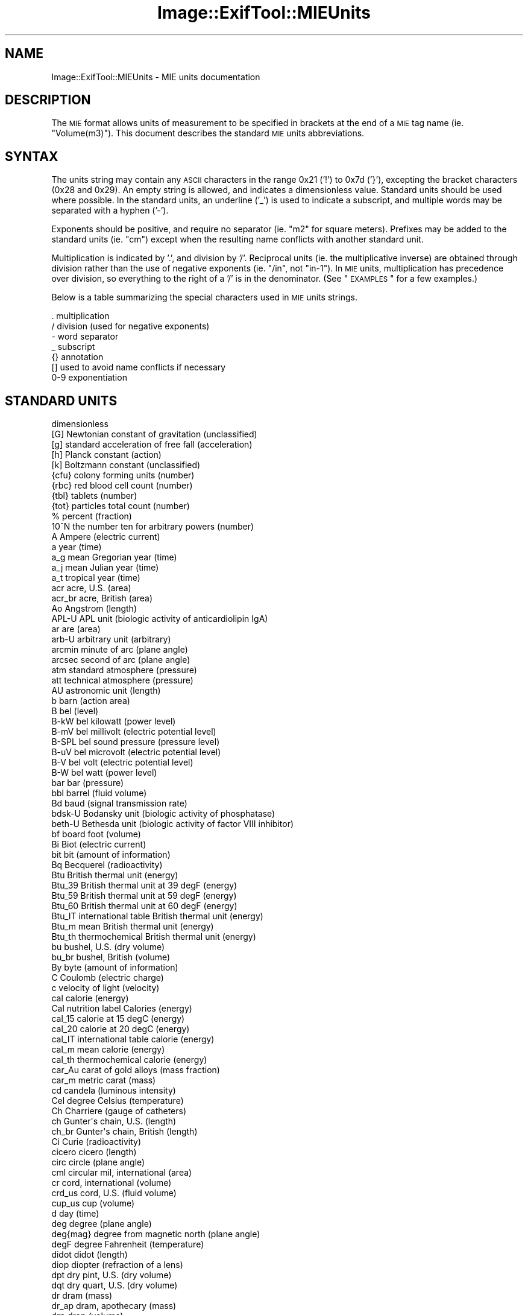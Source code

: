 .\" Automatically generated by Pod::Man 2.22 (Pod::Simple 3.07)
.\"
.\" Standard preamble:
.\" ========================================================================
.de Sp \" Vertical space (when we can't use .PP)
.if t .sp .5v
.if n .sp
..
.de Vb \" Begin verbatim text
.ft CW
.nf
.ne \\$1
..
.de Ve \" End verbatim text
.ft R
.fi
..
.\" Set up some character translations and predefined strings.  \*(-- will
.\" give an unbreakable dash, \*(PI will give pi, \*(L" will give a left
.\" double quote, and \*(R" will give a right double quote.  \*(C+ will
.\" give a nicer C++.  Capital omega is used to do unbreakable dashes and
.\" therefore won't be available.  \*(C` and \*(C' expand to `' in nroff,
.\" nothing in troff, for use with C<>.
.tr \(*W-
.ds C+ C\v'-.1v'\h'-1p'\s-2+\h'-1p'+\s0\v'.1v'\h'-1p'
.ie n \{\
.    ds -- \(*W-
.    ds PI pi
.    if (\n(.H=4u)&(1m=24u) .ds -- \(*W\h'-12u'\(*W\h'-12u'-\" diablo 10 pitch
.    if (\n(.H=4u)&(1m=20u) .ds -- \(*W\h'-12u'\(*W\h'-8u'-\"  diablo 12 pitch
.    ds L" ""
.    ds R" ""
.    ds C` ""
.    ds C' ""
'br\}
.el\{\
.    ds -- \|\(em\|
.    ds PI \(*p
.    ds L" ``
.    ds R" ''
'br\}
.\"
.\" Escape single quotes in literal strings from groff's Unicode transform.
.ie \n(.g .ds Aq \(aq
.el       .ds Aq '
.\"
.\" If the F register is turned on, we'll generate index entries on stderr for
.\" titles (.TH), headers (.SH), subsections (.SS), items (.Ip), and index
.\" entries marked with X<> in POD.  Of course, you'll have to process the
.\" output yourself in some meaningful fashion.
.ie \nF \{\
.    de IX
.    tm Index:\\$1\t\\n%\t"\\$2"
..
.    nr % 0
.    rr F
.\}
.el \{\
.    de IX
..
.\}
.\"
.\" Accent mark definitions (@(#)ms.acc 1.5 88/02/08 SMI; from UCB 4.2).
.\" Fear.  Run.  Save yourself.  No user-serviceable parts.
.    \" fudge factors for nroff and troff
.if n \{\
.    ds #H 0
.    ds #V .8m
.    ds #F .3m
.    ds #[ \f1
.    ds #] \fP
.\}
.if t \{\
.    ds #H ((1u-(\\\\n(.fu%2u))*.13m)
.    ds #V .6m
.    ds #F 0
.    ds #[ \&
.    ds #] \&
.\}
.    \" simple accents for nroff and troff
.if n \{\
.    ds ' \&
.    ds ` \&
.    ds ^ \&
.    ds , \&
.    ds ~ ~
.    ds /
.\}
.if t \{\
.    ds ' \\k:\h'-(\\n(.wu*8/10-\*(#H)'\'\h"|\\n:u"
.    ds ` \\k:\h'-(\\n(.wu*8/10-\*(#H)'\`\h'|\\n:u'
.    ds ^ \\k:\h'-(\\n(.wu*10/11-\*(#H)'^\h'|\\n:u'
.    ds , \\k:\h'-(\\n(.wu*8/10)',\h'|\\n:u'
.    ds ~ \\k:\h'-(\\n(.wu-\*(#H-.1m)'~\h'|\\n:u'
.    ds / \\k:\h'-(\\n(.wu*8/10-\*(#H)'\z\(sl\h'|\\n:u'
.\}
.    \" troff and (daisy-wheel) nroff accents
.ds : \\k:\h'-(\\n(.wu*8/10-\*(#H+.1m+\*(#F)'\v'-\*(#V'\z.\h'.2m+\*(#F'.\h'|\\n:u'\v'\*(#V'
.ds 8 \h'\*(#H'\(*b\h'-\*(#H'
.ds o \\k:\h'-(\\n(.wu+\w'\(de'u-\*(#H)/2u'\v'-.3n'\*(#[\z\(de\v'.3n'\h'|\\n:u'\*(#]
.ds d- \h'\*(#H'\(pd\h'-\w'~'u'\v'-.25m'\f2\(hy\fP\v'.25m'\h'-\*(#H'
.ds D- D\\k:\h'-\w'D'u'\v'-.11m'\z\(hy\v'.11m'\h'|\\n:u'
.ds th \*(#[\v'.3m'\s+1I\s-1\v'-.3m'\h'-(\w'I'u*2/3)'\s-1o\s+1\*(#]
.ds Th \*(#[\s+2I\s-2\h'-\w'I'u*3/5'\v'-.3m'o\v'.3m'\*(#]
.ds ae a\h'-(\w'a'u*4/10)'e
.ds Ae A\h'-(\w'A'u*4/10)'E
.    \" corrections for vroff
.if v .ds ~ \\k:\h'-(\\n(.wu*9/10-\*(#H)'\s-2\u~\d\s+2\h'|\\n:u'
.if v .ds ^ \\k:\h'-(\\n(.wu*10/11-\*(#H)'\v'-.4m'^\v'.4m'\h'|\\n:u'
.    \" for low resolution devices (crt and lpr)
.if \n(.H>23 .if \n(.V>19 \
\{\
.    ds : e
.    ds 8 ss
.    ds o a
.    ds d- d\h'-1'\(ga
.    ds D- D\h'-1'\(hy
.    ds th \o'bp'
.    ds Th \o'LP'
.    ds ae ae
.    ds Ae AE
.\}
.rm #[ #] #H #V #F C
.\" ========================================================================
.\"
.IX Title "Image::ExifTool::MIEUnits 3"
.TH Image::ExifTool::MIEUnits 3 "2012-12-30" "perl v5.10.1" "User Contributed Perl Documentation"
.\" For nroff, turn off justification.  Always turn off hyphenation; it makes
.\" way too many mistakes in technical documents.
.if n .ad l
.nh
.SH "NAME"
Image::ExifTool::MIEUnits \- MIE units documentation
.SH "DESCRIPTION"
.IX Header "DESCRIPTION"
The \s-1MIE\s0 format allows units of measurement to be specified in brackets at
the end of a \s-1MIE\s0 tag name (ie. \*(L"Volume(m3)\*(R"). This document describes the
standard \s-1MIE\s0 units abbreviations.
.SH "SYNTAX"
.IX Header "SYNTAX"
The units string may contain any \s-1ASCII\s0 characters in the range 0x21 ('!') to
0x7d ('}'), excepting the bracket characters (0x28 and 0x29).  An empty
string is allowed, and indicates a dimensionless value.  Standard
units should be used where possible.  In the standard
units, an underline ('_') is used to indicate a subscript, and multiple
words may be separated with a hyphen ('\-').
.PP
Exponents should be positive, and require no separator (ie. \*(L"m2\*(R" for square
meters).  Prefixes may be added to the standard units (ie.
\&\*(L"cm\*(R") except when the resulting name conflicts with another standard unit.
.PP
Multiplication is indicated by '.', and division by '/'.  Reciprocal units
(ie. the multiplicative inverse) are obtained through division rather than
the use of negative exponents (ie. \*(L"/in\*(R", not \*(L"in\-1\*(R").  In \s-1MIE\s0 units,
multiplication has precedence over division, so everything to the right of a
\&'/' is in the denominator.  (See \*(L"\s-1EXAMPLES\s0\*(R" for a few examples.)
.PP
Below is a table summarizing the special characters used in \s-1MIE\s0 units
strings.
.PP
.Vb 7
\&  .           multiplication
\&  /           division (used for negative exponents)
\&  \-           word separator
\&  _           subscript
\&  {}          annotation
\&  []          used to avoid name conflicts if necessary
\&  0\-9         exponentiation
.Ve
.SH "STANDARD UNITS"
.IX Header "STANDARD UNITS"
.Vb 10
\&              dimensionless
\&  [G]         Newtonian constant of gravitation (unclassified)
\&  [g]         standard acceleration of free fall (acceleration)
\&  [h]         Planck constant (action)
\&  [k]         Boltzmann constant (unclassified)
\&  {cfu}       colony forming units (number)
\&  {rbc}       red blood cell count (number)
\&  {tbl}       tablets (number)
\&  {tot}       particles total count (number)
\&  %           percent (fraction)
\&  10^N        the number ten for arbitrary powers (number)
\&  A           Ampere (electric current)
\&  a           year (time)
\&  a_g         mean Gregorian year (time)
\&  a_j         mean Julian year (time)
\&  a_t         tropical year (time)
\&  acr         acre, U.S. (area)
\&  acr_br      acre, British (area)
\&  Ao          Angstrom (length)
\&  APL\-U       APL unit (biologic activity of anticardiolipin IgA)
\&  ar          are (area)
\&  arb\-U       arbitrary unit (arbitrary)
\&  arcmin      minute of arc (plane angle)
\&  arcsec      second of arc (plane angle)
\&  atm         standard atmosphere (pressure)
\&  att         technical atmosphere (pressure)
\&  AU          astronomic unit (length)
\&  b           barn (action area)
\&  B           bel (level)
\&  B\-kW        bel kilowatt (power level)
\&  B\-mV        bel millivolt (electric potential level)
\&  B\-SPL       bel sound pressure (pressure level)
\&  B\-uV        bel microvolt (electric potential level)
\&  B\-V         bel volt (electric potential level)
\&  B\-W         bel watt (power level)
\&  bar         bar (pressure)
\&  bbl         barrel (fluid volume)
\&  Bd          baud (signal transmission rate)
\&  bdsk\-U      Bodansky unit (biologic activity of phosphatase)
\&  beth\-U      Bethesda unit (biologic activity of factor VIII inhibitor)
\&  bf          board foot (volume)
\&  Bi          Biot (electric current)
\&  bit         bit (amount of information)
\&  Bq          Becquerel (radioactivity)
\&  Btu         British thermal unit (energy)
\&  Btu_39      British thermal unit at 39 degF (energy)
\&  Btu_59      British thermal unit at 59 degF (energy)
\&  Btu_60      British thermal unit at 60 degF (energy)
\&  Btu_IT      international table British thermal unit (energy)
\&  Btu_m       mean British thermal unit (energy)
\&  Btu_th      thermochemical British thermal unit (energy)
\&  bu          bushel, U.S. (dry volume)
\&  bu_br       bushel, British (volume)
\&  By          byte (amount of information)
\&  C           Coulomb (electric charge)
\&  c           velocity of light (velocity)
\&  cal         calorie (energy)
\&  Cal         nutrition label Calories (energy)
\&  cal_15      calorie at 15 degC (energy)
\&  cal_20      calorie at 20 degC (energy)
\&  cal_IT      international table calorie (energy)
\&  cal_m       mean calorie (energy)
\&  cal_th      thermochemical calorie (energy)
\&  car_Au      carat of gold alloys (mass fraction)
\&  car_m       metric carat (mass)
\&  cd          candela (luminous intensity)
\&  Cel         degree Celsius (temperature)
\&  Ch          Charriere (gauge of catheters)
\&  ch          Gunter\*(Aqs chain, U.S. (length)
\&  ch_br       Gunter\*(Aqs chain, British (length)
\&  Ci          Curie (radioactivity)
\&  cicero      cicero (length)
\&  circ        circle (plane angle)
\&  cml         circular mil, international (area)
\&  cr          cord, international (volume)
\&  crd_us      cord, U.S. (fluid volume)
\&  cup_us      cup (volume)
\&  d           day (time)
\&  deg         degree (plane angle)
\&  deg{mag}    degree from magnetic north (plane angle)
\&  degF        degree Fahrenheit (temperature)
\&  didot       didot (length)
\&  diop        diopter (refraction of a lens)
\&  dpt         dry pint, U.S. (dry volume)
\&  dqt         dry quart, U.S. (dry volume)
\&  dr          dram (mass)
\&  dr_ap       dram, apothecary (mass)
\&  drp         drop (volume)
\&  dye\-U       Dye unit (biologic activity of amylase)
\&  dyn         dyne (force)
\&  e           elementary charge (electric charge)
\&  eps_0       permittivity of vacuum (electric permittivity)
\&  eq          equivalents (amount of substance)
\&  erg         erg (energy)
\&  eV          electronvolt (energy)
\&  F           Farad (electric capacitance)
\&  fdr         fluid dram, U.S. (fluid volume)
\&  fdr_br      fluid dram, British (volume)
\&  foz         fluid ounce, U.S. (fluid volume)
\&  foz_br      fluid ounce, British (volume)
\&  ft          foot, international (length)
\&  ft_br       foot, British (length)
\&  ft_us       foot, U.S. (length)
\&  fth         fathom, international (length)
\&  fth_br      fathom, British (length)
\&  fth_us      fathom, U.S. (length)
\&  fur         furlong, U.S. (length)
\&  G           Gauss (magnetic flux density)
\&  g           gram (mass)
\&  g.m/{H\-B}   gram meter per heartbeat (prop. to ventricular stroke work)
\&  g%          gram percent (mass fraction)
\&  Gal         Gal (acceleration)
\&  gal         gallon, U.S. (fluid volume)
\&  gal_br      gallon, British (volume)
\&  gal_wi      historical winchester gallon (dry volume)
\&  Gb          Gilbert (magnetic tension)
\&  gf          gram\-force (force)
\&  gil         gill, U.S. (fluid volume)
\&  gil_br      gill, British (volume)
\&  gon         gon (plane angle)
\&  GPL\-U       GPL unit (biologic activity of anticardiolipin IgG)
\&  gr          grain (mass)
\&  Gy          Gray (energy dose)
\&  H           Henry (inductance)
\&  h           hour (time)
\&  hd          hand, international (height of horses)
\&  hnsf\-U      Hounsfield unit (x\-ray attenuation)
\&  HP          horsepower (power)
\&  hp_C        homeopathic potency of centesimal series (homeopathic potency)
\&  hp_X        homeopathic potency of decimal series (homeopathic potency)
\&  HPF         high power field (view area in microscope)
\&  Hz          Herz (frequency)
\&  in          inch, international (length)
\&  in_br       inch, British (length)
\&  in_us       inch, U.S. (length)
\&  in\-H2O      inch of water column (pressure)
\&  in\-Hg       inch of mercury column (pressure)
\&  iU          international unit (arbitrary)
\&  J           Joule (energy)
\&  K           Kelvin (temperature)
\&  ka\-U        King\-Armstrong unit (biologic activity of phosphatase)
\&  kat         katal (catalytic activity)
\&  kg{wet\-tis} kilogram of wet tissue (mass)
\&  kn          knot, international (velocity)
\&  kn_br       knot, British (velocity)
\&  knk\-U       Kunkel unit (arbitrary biologic activity)
\&  Ky          Kayser (lineic number)
\&  l           liter (volume)
\&  L           liter (volume)
\&  lb          pound (mass)
\&  lb_ap       pound, apothecary (mass)
\&  lb_tr       pound, troy (mass)
\&  lbf         pound force (force)
\&  lcwt        long hunderdweight (mass)
\&  ligne       ligne (length)
\&  lk          link for Gunter\*(Aqs chain, U.S. (length)
\&  lk_br       link for Gunter\*(Aqs chain, British (length)
\&  lm          lumen (luminous flux)
\&  Lmb         Lambert (brightness)
\&  lne         line (length)
\&  LPF         low power field (view area in microscope)
\&  lton        long ton (mass)
\&  lx          lux (illuminance)
\&  ly          light\-year (length)
\&  m           meter (length)
\&  m_e         electron mass (mass)
\&  m_p         proton mass (mass)
\&  m\-H2O       meter of water column (pressure)
\&  m\-Hg        meter of mercury column (pressure)
\&  mclg\-U      Mac Lagan unit (arbitrary biologic activity)
\&  mesh        mesh, international (lineic number)
\&  MET         metabolic equivalent (metabolic cost of physical activity)
\&  mg{creat}   milligram of creatinine (mass)
\&  mho         mho (electric conductance)
\&  mi          mile, international (statute mile) (length)
\&  mi_br       mile, British (length)
\&  mi_us       mile, U.S. (length)
\&  mil         mil, international (length)
\&  mil_us      mil, U.S. (length)
\&  min         minute (time)
\&  min_br      minim, British (volume)
\&  min_us      minim, U.S. (fluid volume)
\&  mo          month (time)
\&  mo_g        mean Gregorian month (time)
\&  mo_j        mean Julian month (time)
\&  mo_s        synodal month (time)
\&  mol         mole (amount of substance)
\&  MPL\-U       MPL unit (biologic activity of anticardiolipin IgM)
\&  mu_0        permeability of vacuum (magnetic permeability)
\&  Mx          Maxwell (flux of magnetic induction)
\&  N           Newton (force)
\&  nmi         nautical mile, international (length)
\&  nmi_br      nautical mile, British (length)
\&  Np          neper (level)
\&  Oe          Oersted (magnetic field intensity)
\&  Ohm         Ohm (electric resistance)
\&  osm         osmole of dissolved particles (amount of substance)
\&  oz          ounce (mass)
\&  oz_ap       ounce, apothecary (mass)
\&  oz_tr       ounce, troy (mass)
\&  P           Poise (dynamic viscosity)
\&  Pa          Pascal (pressure)
\&  pc          parsec (length)
\&  pc_br       pace (length)
\&  pca         pica (length)
\&  pca_pr      Printer\*(Aqs pica (length)
\&  pH          pH (acidity)
\&  ph          phot (illuminance)
\&  pi          the number pi (number)
\&  pied        pied (length)
\&  pk          peck, U.S. (dry volume)
\&  pk_br       peck, British (volume)
\&  pnt         point (length)
\&  pnt_pr      Printer\*(Aqs point (length)
\&  pouce       pouce (length)
\&  ppb         parts per billion (fraction)
\&  ppm         parts per million (fraction)
\&  ppth        parts per thousand (fraction)
\&  pptr        parts per trillion (fraction)
\&  PRU         peripheral vascular resistance unit (fluid resistance)
\&  psi         pound per square inch (pressure)
\&  pt          pint, U.S. (fluid volume)
\&  pt_br       pint, British (volume)
\&  pwt_tr      pennyweight (mass)
\&  qt          quart, U.S. (fluid volume)
\&  qt_br       quart, British (volume)
\&  R           Roentgen (ion dose)
\&  rad         radian (plane angle)
\&  RAD         radiation absorbed dose (energy dose)
\&  rch         Ramden\*(Aqs chain, U.S. (length)
\&  rd          rod, U.S. (length)
\&  rd_br       rod, British (length)
\&  REM         radiation equivalent man (dose equivalent)
\&  rlk_us      link for Ramden\*(Aqs chain (length)
\&  s           second (time)
\&  S           Siemens (electric conductance)
\&  sb          stilb (lum. intensity density)
\&  sc_ap       scruple, apothecary (mass)
\&  sct         section (area)
\&  scwt        short hundredweight (mass)
\&  smgy\-U      Somogyi unit (biologic activity of amylase)
\&  sph         spere (solid angle)
\&  sr          streadian (solid angle)
\&  st          stere (volume)
\&  St          Stokes (kinematic viscosity)
\&  ston        short ton (mass)
\&  stone       stone (mass)
\&  Sv          Sievert (dose equivalent)
\&  Sv\-U        Svedberg unit (sedimentation coefficient)
\&  T           Tesla (magnetic flux density)
\&  t           tonne (mass)
\&  tb\-U        tuberculin unit (biologic activity of tuberculin)
\&  tbs         tablespoon, U.S. (volume)
\&  todd\-U      Todd unit (biologic activity antistreptolysin O)
\&  tsp         teaspoon, U.S. (volume)
\&  twp         township (area)
\&  u           unified atomic mass unit (mass)
\&  U           Unit (catalytic activity)
\&  USP\-U       U.S. Pharmacopeia unit (arbitrary)
\&  V           Volt (electric potential)
\&  W           Watt (power)
\&  Wb          Weber (magnetic flux)
\&  wk          week (time)
\&  yd          yard, international (length)
\&  yd_br       yard, British (length)
\&  yd_us       yard, U.S. (length)
.Ve
.SH "PREFIXES"
.IX Header "PREFIXES"
Standard \s-1SI\s0 prefixes:
.PP
.Vb 10
\&  y           yocto (10^\-24)
\&  z           zepto (10^\-21)
\&  a           atto  (10^\-18)
\&  f           femto (10^\-15)
\&  p           pico  (10^\-12)
\&  n           nano  (10^\-9)
\&  u           micro (10^\-6)
\&  m           milli (10^\-3)
\&  c           centi (10^\-2)
\&  d           deci  (10^\-1)
\&  da          deka  (10)
\&  h           hecto (10^2)
\&  k           kilo  (10^3)
\&  G           giga  (10^9)
\&  M           mega  (10^6)
\&  T           tera  (10^12)
\&  P           peta  (10^15)
\&  E           exa   (10^18)
\&  Z           zetta (10^21)
\&  Y           yotta (10^24)
.Ve
.PP
Binary power prefixes:
.PP
.Vb 4
\&  Ki          kibi  (2^10)
\&  Mi          mebi  (2^20)
\&  Gi          gibi  (2^30)
\&  Ti          tebi  (2^40)
.Ve
.SH "EXAMPLES"
.IX Header "EXAMPLES"
A few examples of combined units strings:
.PP
.Vb 5
\&  /cm3        per cubic centimeter
\&  in2         square inches
\&  kg.m/s2     Newtons (N)
\&  m3/kg.s2    units of [G]
\&  10^100      googols
.Ve
.SH "HISTORY"
.IX Header "HISTORY"
.Vb 1
\&  2006\-12\-14 \- PH Created
.Ve
.SH "AUTHOR"
.IX Header "AUTHOR"
Copyright 2003\-2013, Phil Harvey (phil at owl.phy.queensu.ca)
.PP
This library is free software; you can redistribute it and/or modify it
under the same terms as Perl itself.
.SH "REFERENCES"
.IX Header "REFERENCES"
.IP "<http://aurora.regenstrief.org/UCUM/>" 4
.IX Item "<http://aurora.regenstrief.org/UCUM/>"
.SH "SEE ALSO"
.IX Header "SEE ALSO"
\&\fIImage::ExifTool::MIE\fR\|(3pm),
\&\fIImage::ExifTool\fR\|(3pm)
